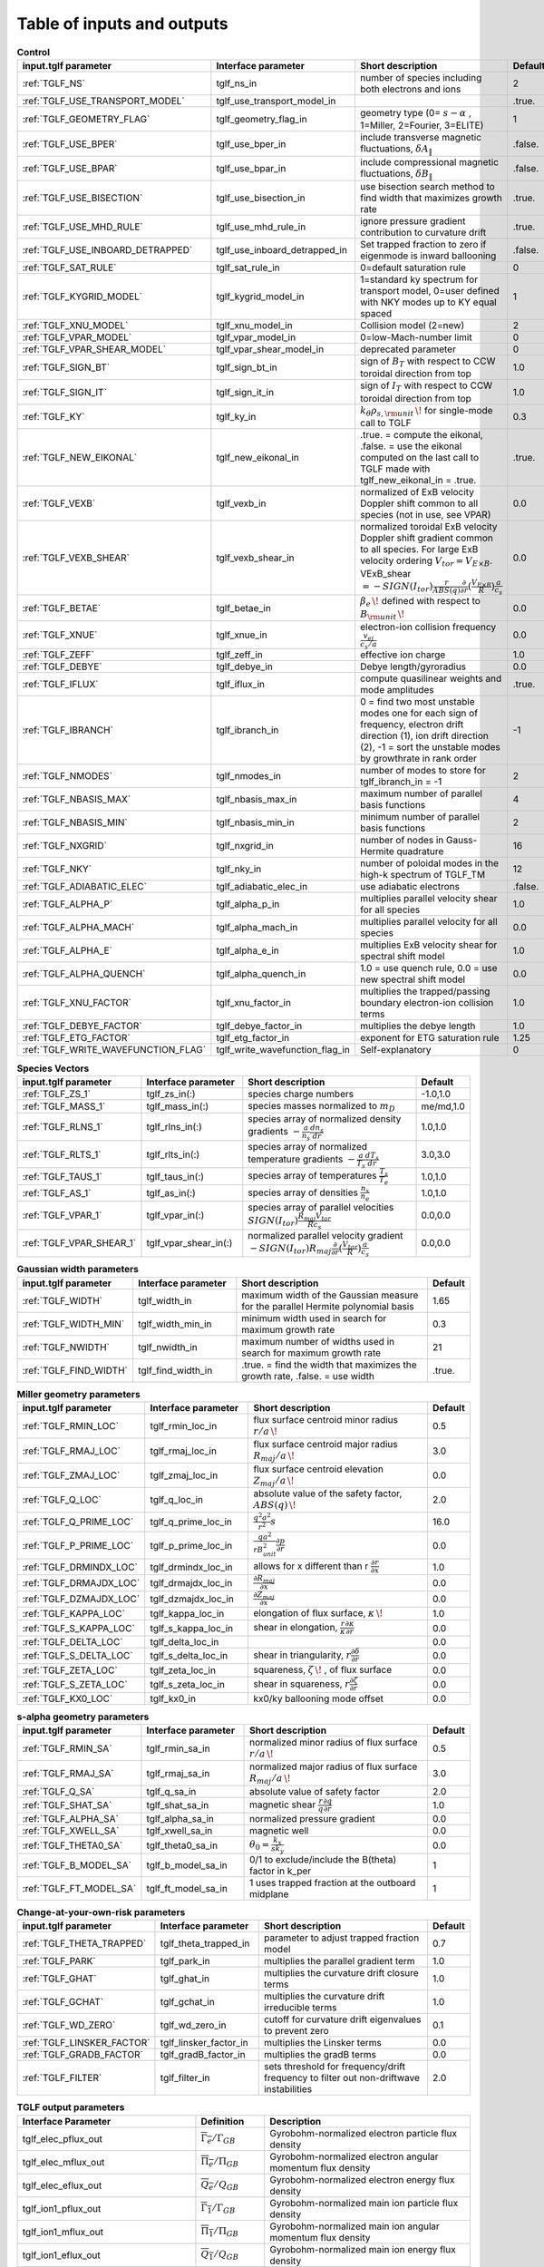 Table of inputs and outputs
=======================================

.. csv-table:: **Control**
   :header: "input.tglf parameter", "Interface parameter", "Short description", "Default"
   :widths: 13, 13, 25, 5
 
   ":ref:`TGLF_NS`", tglf_ns_in,number of species including both electrons and ions,2
   ":ref:`TGLF_USE_TRANSPORT_MODEL`", tglf_use_transport_model_in,,.true.
   ":ref:`TGLF_GEOMETRY_FLAG`",tglf_geometry_flag_in,"geometry type (0= :math:`s-\alpha` , 1=Miller, 2=Fourier, 3=ELITE)",1
   ":ref:`TGLF_USE_BPER`", tglf_use_bper_in,"include transverse magnetic fluctuations, :math:`\delta A_{\lVert }`",.false.
   ":ref:`TGLF_USE_BPAR`",tglf_use_bpar_in,"include compressional magnetic fluctuations, :math:`\delta B_{\lVert }`",.false.
   ":ref:`TGLF_USE_BISECTION`",tglf_use_bisection_in,"use bisection search method to find width that maximizes growth rate",.true.
   ":ref:`TGLF_USE_MHD_RULE`",tglf_use_mhd_rule_in,"ignore pressure gradient contribution to curvature drift",.true.
   ":ref:`TGLF_USE_INBOARD_DETRAPPED`",tglf_use_inboard_detrapped_in,"Set trapped fraction to zero if eigenmode is inward ballooning",.false.
   ":ref:`TGLF_SAT_RULE`",tglf_sat_rule_in,0=default saturation rule,0
   ":ref:`TGLF_KYGRID_MODEL`",tglf_kygrid_model_in,"1=standard ky spectrum for transport model, 0=user defined with NKY modes up to KY equal spaced",1
   ":ref:`TGLF_XNU_MODEL`",tglf_xnu_model_in,Collision model (2=new),2
   ":ref:`TGLF_VPAR_MODEL`",tglf_vpar_model_in,0=low-Mach-number limit,0
   ":ref:`TGLF_VPAR_SHEAR_MODEL`",tglf_vpar_shear_model_in,deprecated parameter,0
   ":ref:`TGLF_SIGN_BT`",tglf_sign_bt_in,sign of :math:`B_{T}`  with respect to CCW toroidal direction from top,1.0
   ":ref:`TGLF_SIGN_IT`",tglf_sign_it_in,sign of :math:`I_{T}`  with respect to CCW toroidal direction from top,1.0
   ":ref:`TGLF_KY`",tglf_ky_in,":math:`k_{\theta }\rho _{s,{\rm {unit}}}\,\!` for single-mode call to TGLF",0.3
   ":ref:`TGLF_NEW_EIKONAL`",tglf_new_eikonal_in,".true. = compute the eikonal, .false. = use the eikonal computed on the last call to TGLF made with tglf_new_eikonal_in = .true.",.true.
   ":ref:`TGLF_VEXB`",tglf_vexb_in,"normalized of ExB velocity Doppler shift common to all species (not in use, see VPAR)",0.0
   ":ref:`TGLF_VEXB_SHEAR`",tglf_vexb_shear_in,normalized toroidal ExB velocity Doppler shift gradient common to all species. For large ExB velocity ordering :math:`V_{tor}=V_{E\times B}`. VExB_shear :math:`=-SIGN(I_{tor}){\frac {r}{ABS(q)}}{\frac {\partial }{\partial r}}({\frac {V_{E\times B}}{R}})\frac {a}{c_{s}}`,0.0
   ":ref:`TGLF_BETAE`",tglf_betae_in,":math:`\beta _{e}\,\!`  defined with respect to :math:`B_{\rm {unit}}\,\!`",0.0
   ":ref:`TGLF_XNUE`",tglf_xnue_in,electron-ion collision frequency :math:`{\frac {v_{ei}}{c_{s}/a}}`,0.0
   ":ref:`TGLF_ZEFF`",tglf_zeff_in,effective ion charge,1.0
   ":ref:`TGLF_DEBYE`",tglf_debye_in,Debye length/gyroradius,0.0
   ":ref:`TGLF_IFLUX`",tglf_iflux_in,compute quasilinear weights and mode amplitudes,.true.
   ":ref:`TGLF_IBRANCH`",tglf_ibranch_in,"0 = find two most unstable modes one for each sign of frequency, electron drift direction (1), ion drift direction (2), -1 = sort the unstable modes by growthrate in rank order",-1
   ":ref:`TGLF_NMODES`",tglf_nmodes_in,number of modes to store for tglf_ibranch_in = -1,2
   ":ref:`TGLF_NBASIS_MAX`",tglf_nbasis_max_in,maximum number of parallel basis functions,4
   ":ref:`TGLF_NBASIS_MIN`",tglf_nbasis_min_in,minimum number of parallel basis functions,2
   ":ref:`TGLF_NXGRID`",tglf_nxgrid_in,number of nodes in Gauss-Hermite quadrature,16
   ":ref:`TGLF_NKY`",tglf_nky_in,number of poloidal modes in the high-k spectrum of TGLF_TM,12
   ":ref:`TGLF_ADIABATIC_ELEC`",tglf_adiabatic_elec_in,use adiabatic electrons,.false.
   ":ref:`TGLF_ALPHA_P`",tglf_alpha_p_in,multiplies parallel velocity shear for all species,1.0
   ":ref:`TGLF_ALPHA_MACH`",tglf_alpha_mach_in,multiplies parallel velocity for all species,0.0
   ":ref:`TGLF_ALPHA_E`",tglf_alpha_e_in,multiplies ExB velocity shear for spectral shift model,1.0
   ":ref:`TGLF_ALPHA_QUENCH`",tglf_alpha_quench_in,"1.0 = use quench rule, 0.0 = use new spectral shift model",0.0
   ":ref:`TGLF_XNU_FACTOR`",tglf_xnu_factor_in,multiplies the trapped/passing boundary electron-ion collision terms,1.0
   ":ref:`TGLF_DEBYE_FACTOR`",tglf_debye_factor_in,multiplies the debye length,1.0
   ":ref:`TGLF_ETG_FACTOR`",tglf_etg_factor_in,exponent for ETG saturation rule,1.25
   ":ref:`TGLF_WRITE_WAVEFUNCTION_FLAG`",tglf_write_wavefunction_flag_in,Self-explanatory,0


.. csv-table:: **Species Vectors**
   :header: "input.tglf parameter", "Interface parameter", "Short description", "Default"
   :widths: 13, 13, 25, 5
   
   ":ref:`TGLF_ZS_1`",tglf_zs_in(:),species charge numbers,"-1.0,1.0"
   ":ref:`TGLF_MASS_1`",tglf_mass_in(:),species masses normalized to :math:`m_{D}`,"me/md,1.0"
   ":ref:`TGLF_RLNS_1`",tglf_rlns_in(:),species array of normalized density gradients :math:`-{\frac {a}{n_{s}}}{\frac {dn_{s}}{dr}}`,"1.0,1.0"
   ":ref:`TGLF_RLTS_1`",tglf_rlts_in(:),species array of normalized temperature gradients :math:`-{\frac {a}{T_{s}}}{\frac {dT_{s}}{dr}}`,"3.0,3.0"
   ":ref:`TGLF_TAUS_1`",tglf_taus_in(:),species array of temperatures :math:`{\frac {T_{s}}{T_{e}}}`,"1.0,1.0"
   ":ref:`TGLF_AS_1`",tglf_as_in(:),species array of densities :math:`{\frac {n_{s}}{n_{e}}}`,"1.0,1.0"
   ":ref:`TGLF_VPAR_1`",tglf_vpar_in(:),species array of parallel velocities :math:`SIGN(I_{tor}){\frac {R_{maj}V_{tor}}{Rc_{s}}}`,"0.0,0.0"
   ":ref:`TGLF_VPAR_SHEAR_1`",tglf_vpar_shear_in(:),normalized parallel velocity gradient :math:`-SIGN(I_{tor})R_{maj}{\frac {\partial }{\partial r}}({\frac {V_{tor}}{R}}){\frac {a}{c_{s}}}`,"0.0,0.0"


.. csv-table:: **Gaussian width parameters**
   :header: "input.tglf parameter", "Interface parameter", "Short description", "Default"
   :widths: 13, 13, 25, 5
   
   ":ref:`TGLF_WIDTH`",tglf_width_in,maximum width of the Gaussian measure for the parallel Hermite polynomial basis,1.65
   ":ref:`TGLF_WIDTH_MIN`",tglf_width_min_in,minimum width used in search for maximum growth rate,0.3
   ":ref:`TGLF_NWIDTH`",tglf_nwidth_in,maximum number of widths used in search for maximum growth rate,21
   ":ref:`TGLF_FIND_WIDTH`",tglf_find_width_in,".true. = find the width that maximizes the growth rate, .false. = use width",.true.
   
   
.. csv-table:: **Miller geometry parameters**
   :header: "input.tglf parameter", "Interface parameter", "Short description", "Default"
   :widths: 13, 13, 25, 5
   
   ":ref:`TGLF_RMIN_LOC`",tglf_rmin_loc_in,"flux surface centroid minor radius :math:`r/a\,\!`",0.5
   ":ref:`TGLF_RMAJ_LOC`",tglf_rmaj_loc_in,"flux surface centroid major radius :math:`R_{maj}/a\,\!`",3.0
   ":ref:`TGLF_ZMAJ_LOC`",tglf_zmaj_loc_in,"flux surface centroid elevation :math:`Z_{maj}/a\,\!`",0.0
   ":ref:`TGLF_Q_LOC`",tglf_q_loc_in,"absolute value of the safety factor, :math:`ABS(q)\,\!`",2.0
   ":ref:`TGLF_Q_PRIME_LOC`",tglf_q_prime_loc_in,:math:`{\frac {q^{2}a^{2}}{r^{2}}}s`,16.0
   ":ref:`TGLF_P_PRIME_LOC`",tglf_p_prime_loc_in,:math:`{\frac {qa^{2}}{rB_{unit}^{2}}}{\frac {\partial p}{\partial r}}`,0.0
   ":ref:`TGLF_DRMINDX_LOC`",tglf_drmindx_loc_in,allows for x different than r :math:`{\frac {\partial r}{\partial x}}`,1.0
   ":ref:`TGLF_DRMAJDX_LOC`",tglf_drmajdx_loc_in,:math:`{\frac {\partial R_{maj}}{\partial x}}`,0.0
   ":ref:`TGLF_DZMAJDX_LOC`",tglf_dzmajdx_loc_in,:math:`{\frac {\partial Z_{maj}}{\partial x}}`,0.0
   ":ref:`TGLF_KAPPA_LOC`",tglf_kappa_loc_in,"elongation of flux surface, :math:`\kappa \,\!`",1.0
   ":ref:`TGLF_S_KAPPA_LOC`",tglf_s_kappa_loc_in,"shear in elongation, :math:`{\frac {r}{\kappa }}{\frac {\partial \kappa }{\partial r}}`",0.0
   ":ref:`TGLF_DELTA_LOC`",tglf_delta_loc_in,,0.0
   ":ref:`TGLF_S_DELTA_LOC`",tglf_s_delta_loc_in,"shear in triangularity, :math:`r{\frac {\partial \delta }{\partial r}}`",0.0
   ":ref:`TGLF_ZETA_LOC`",tglf_zeta_loc_in,"squareness, :math:`\zeta \,\!` , of flux surface",0.0
   ":ref:`TGLF_S_ZETA_LOC`",tglf_s_zeta_loc_in,"shear in squareness, :math:`r{\frac {\partial \zeta }{\partial r}}`",0.0
   ":ref:`TGLF_KX0_LOC`",tglf_kx0_in,kx0/ky ballooning mode offset,0.0


.. csv-table:: **s-alpha geometry parameters**
   :header: "input.tglf parameter", "Interface parameter", "Short description", "Default"
   :widths: 13, 13, 25, 5
   
   ":ref:`TGLF_RMIN_SA`",tglf_rmin_sa_in,"normalized minor radius of flux surface :math:`r/a\,\!`",0.5
   ":ref:`TGLF_RMAJ_SA`",tglf_rmaj_sa_in,"normalized major radius of flux surface :math:`R_{maj}/a\,\!`",3.0
   ":ref:`TGLF_Q_SA`",tglf_q_sa_in,absolute value of safety factor,2.0
   ":ref:`TGLF_SHAT_SA`",tglf_shat_sa_in,magnetic shear :math:`{\frac {r}{q}}{\frac {\partial q}{\partial r}}`,1.0
   ":ref:`TGLF_ALPHA_SA`",tglf_alpha_sa_in,normalized pressure gradient,0.0
   ":ref:`TGLF_XWELL_SA`",tglf_xwell_sa_in,magnetic well,0.0
   ":ref:`TGLF_THETA0_SA`",tglf_theta0_sa_in,:math:`\theta _{0}={\frac {k_{x}}{sk_{y}}}`,0.0
   ":ref:`TGLF_B_MODEL_SA`",tglf_b_model_sa_in,0/1 to exclude/include the B(theta) factor in k_per,1
   ":ref:`TGLF_FT_MODEL_SA`",tglf_ft_model_sa_in,1 uses trapped fraction at the outboard midplane,1


.. csv-table:: **Change-at-your-own-risk parameters**
   :header: "input.tglf parameter", "Interface parameter", "Short description", "Default"
   :widths: 13, 13, 25, 5
   
   ":ref:`TGLF_THETA_TRAPPED`",tglf_theta_trapped_in,parameter to adjust trapped fraction model,0.7
   ":ref:`TGLF_PARK`",tglf_park_in,multiplies the parallel gradient term,1.0
   ":ref:`TGLF_GHAT`",tglf_ghat_in,multiplies the curvature drift closure terms,1.0
   ":ref:`TGLF_GCHAT`",tglf_gchat_in,multiplies the curvature drift irreducible terms,1.0
   ":ref:`TGLF_WD_ZERO`",tglf_wd_zero_in,cutoff for curvature drift eigenvalues to prevent zero,0.1
   ":ref:`TGLF_LINSKER_FACTOR`",tglf_linsker_factor_in,multiplies the Linsker terms,0.0
   ":ref:`TGLF_GRADB_FACTOR`",tglf_gradB_factor_in,multiplies the gradB terms,0.0
   ":ref:`TGLF_FILTER`",tglf_filter_in,sets threshold for frequency/drift frequency to filter out non-driftwave instabilities,2.0

.. csv-table:: **TGLF output parameters**
   :header: "Interface Parameter", "Definition", "Description"
   :widths: 13, 5, 15
   
   tglf_elec_pflux_out, :math:`\overline{\Gamma_e}/\Gamma_{GB}`, Gyrobohm-normalized electron particle flux density
   tglf_elec_mflux_out, :math:`\overline{\Pi_e}/\Pi_{GB}`, Gyrobohm-normalized electron angular momentum flux density
   tglf_elec_eflux_out, :math:`\overline{Q_e}/Q_{GB}`, Gyrobohm-normalized electron energy flux density
   tglf_ion1_pflux_out, :math:`\overline{\Gamma_1}/\Gamma_{GB}`, Gyrobohm-normalized main ion particle flux density
   tglf_ion1_mflux_out, :math:`\overline{\Pi_1}/\Pi_{GB}`, Gyrobohm-normalized main ion angular momentum flux density
   tglf_ion1_eflux_out, :math:`\overline{Q_1}/Q_{GB}`, Gyrobohm-normalized main ion energy flux density
   tglf_ion2_pflux_out, :math:`\overline{\Gamma_2}/\Gamma_{GB}`, Gyrobohm-normalized 2nd ion particle flux density
   tglf_ion2_mflux_out, :math:`\overline{\Pi_2}/\Pi_{GB}`, Gyrobohm-normalized 2nd ion angular momentum flux density
   tglf_ion2_eflux_out, :math:`\overline{Q_2}/Q_{GB}`, Gyrobohm-normalized 2nd ion energy flux density


.. csv-table:: **TGLF output files**
   :header: "out.tglf filename", "Short description"
   :widths: 13, 35

   ":ref:`TGLF_DENSITY_SPECTRUM`",Gyro-bohm normalized density fluctuation amplitude spectra
   ":ref:`TGLF_EIGENVALUE_SPECTRUM`",Gyro-bohm normalized eigenvalue spectra
   ":ref:`TGLF_FIELD_SPECTRUM`",Gyro-bohm normalized field fluctuation intensity spectra per mode
   ":ref:`TGLF_INTENSITY_SPECTRUM`",Gyro-bohm normalized intensity fluctuation amplitude spectra per mode
   ":ref:`TGLF_NSTS_CROSSPHASE_SPECTRUM`", density-temperature cross phase spectra per mode for each species
   ":ref:`TGLF_QL_FLUX_SPECTRUM`","QL weights per mode, species, field and type (type = particle, energy, toroidal stress, parallel stress, exchange)"
   ":ref:`TGLF_SAT_GEO_SPECTRUM`","saturation model geometry factor per mode :math:`={\left(\frac{<\phi| B^2/B_{unit}^2 |\phi>}{<\phi|\phi>} \right)^{-1}`"
   ":ref:`TGLF_SCALAR_SATURATION_PARAMETERS`", "This output file has all of the scalar saturation paramters used for different settings of :ref:`TGLF_SAT_RULE`,  :ref:`TGLF_UNITS`,  :ref:`TGLF_ALPHA_ZF`"
   ":ref:`TGLF_SPECTRAL_SHIFT`","kx spectral shift model is used when ALPHA_QUENCH=0 and ALPHA_E=1.0. Note: The mode for the spectral shift, :math:`kx_e={\frac{<\phi| k_x/k_y |\phi>}{<\phi|\phi>}`, depends on which saturation model is being used: SAT_RULE and UNITS settings"
   ":ref:`TGLF_SUM_FLUX_SPECTRUM`",flux spectrum summed over nmodes
   ":ref:`TGLF_TEMPERATURE_SPECTRUM`", Gyro-bohm normalized temperature fluctuation amplitude spectra
